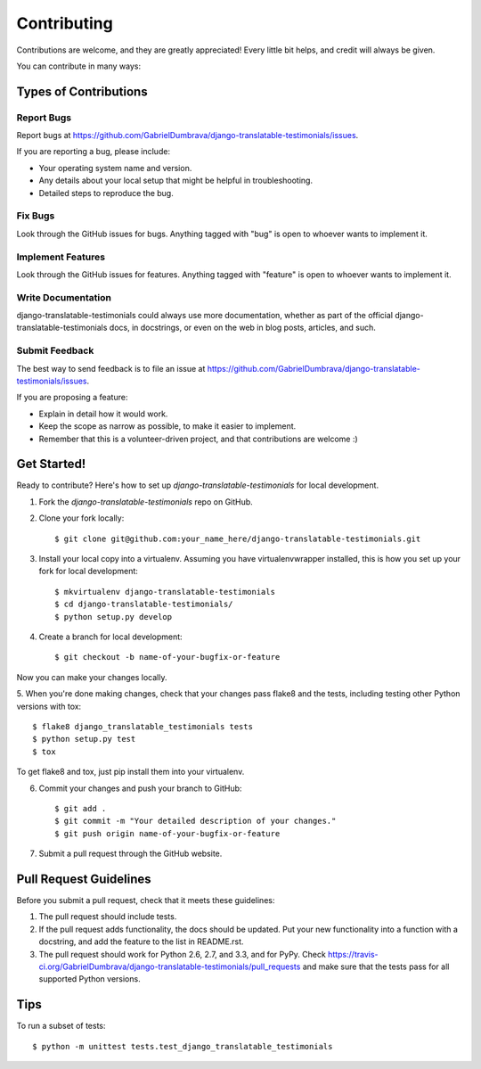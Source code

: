 ============
Contributing
============

Contributions are welcome, and they are greatly appreciated! Every
little bit helps, and credit will always be given. 

You can contribute in many ways:

Types of Contributions
----------------------

Report Bugs
~~~~~~~~~~~

Report bugs at https://github.com/GabrielDumbrava/django-translatable-testimonials/issues.

If you are reporting a bug, please include:

* Your operating system name and version.
* Any details about your local setup that might be helpful in troubleshooting.
* Detailed steps to reproduce the bug.

Fix Bugs
~~~~~~~~

Look through the GitHub issues for bugs. Anything tagged with "bug"
is open to whoever wants to implement it.

Implement Features
~~~~~~~~~~~~~~~~~~

Look through the GitHub issues for features. Anything tagged with "feature"
is open to whoever wants to implement it.

Write Documentation
~~~~~~~~~~~~~~~~~~~

django-translatable-testimonials could always use more documentation, whether as part of the 
official django-translatable-testimonials docs, in docstrings, or even on the web in blog posts,
articles, and such.

Submit Feedback
~~~~~~~~~~~~~~~

The best way to send feedback is to file an issue at https://github.com/GabrielDumbrava/django-translatable-testimonials/issues.

If you are proposing a feature:

* Explain in detail how it would work.
* Keep the scope as narrow as possible, to make it easier to implement.
* Remember that this is a volunteer-driven project, and that contributions
  are welcome :)

Get Started!
------------

Ready to contribute? Here's how to set up `django-translatable-testimonials` for local development.

1. Fork the `django-translatable-testimonials` repo on GitHub.
2. Clone your fork locally::

    $ git clone git@github.com:your_name_here/django-translatable-testimonials.git

3. Install your local copy into a virtualenv. Assuming you have virtualenvwrapper installed, this is how you set up your fork for local development::

    $ mkvirtualenv django-translatable-testimonials
    $ cd django-translatable-testimonials/
    $ python setup.py develop

4. Create a branch for local development::

    $ git checkout -b name-of-your-bugfix-or-feature

Now you can make your changes locally.

5. When you're done making changes, check that your changes pass flake8 and the
tests, including testing other Python versions with tox::

    $ flake8 django_translatable_testimonials tests
    $ python setup.py test
    $ tox

To get flake8 and tox, just pip install them into your virtualenv. 

6. Commit your changes and push your branch to GitHub::

    $ git add .
    $ git commit -m "Your detailed description of your changes."
    $ git push origin name-of-your-bugfix-or-feature

7. Submit a pull request through the GitHub website.

Pull Request Guidelines
-----------------------

Before you submit a pull request, check that it meets these guidelines:

1. The pull request should include tests.
2. If the pull request adds functionality, the docs should be updated. Put
   your new functionality into a function with a docstring, and add the
   feature to the list in README.rst.
3. The pull request should work for Python 2.6, 2.7, and 3.3, and for PyPy. Check 
   https://travis-ci.org/GabrielDumbrava/django-translatable-testimonials/pull_requests
   and make sure that the tests pass for all supported Python versions.

Tips
----

To run a subset of tests::

    $ python -m unittest tests.test_django_translatable_testimonials